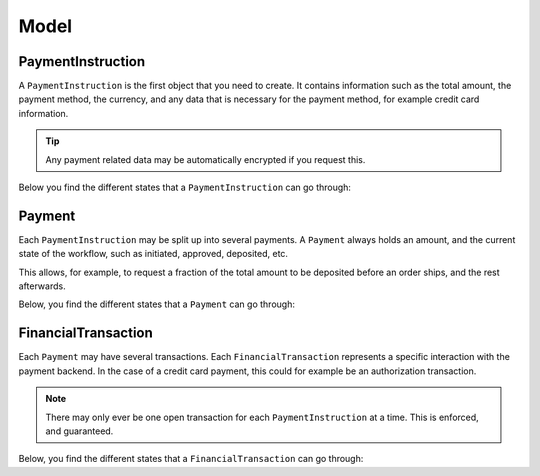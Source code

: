 Model
=====

PaymentInstruction
------------------
A ``PaymentInstruction`` is the first object that you need to create. It contains information such as the total amount, the payment method, the currency, and any data that is necessary for the payment method, for example credit card information.

.. tip ::

    Any payment related data may be automatically encrypted if you request this.

Below you find the different states that a ``PaymentInstruction`` can go through:

.. digraph:: PaymentInstruction_State_Flow

    "New" -> "Valid";
    "New" -> "Invalid";
    "Valid" -> "Closed";

Payment
-------
Each ``PaymentInstruction`` may be split up into several payments. A ``Payment`` always holds an amount, and the current state of the workflow, such as initiated, approved, deposited, etc.

This allows, for example, to request a fraction of the total amount to be deposited before an order ships, and the rest afterwards.

Below, you find the different states that a ``Payment`` can go through:

.. digraph:: Payment_State_Flow

    "New" -> "Canceled"
    "New" -> "Approving"

    "Approving" -> "Approved"
    "Approving" -> "Failed"

    "Approved" -> "Depositing"

    "Depositing" -> "Deposited"
    "Depositing" -> "Expired"
    "Depositing" -> "Failed"

.. _model-financial-transaction:

FinancialTransaction
--------------------
Each ``Payment`` may have several transactions. Each ``FinancialTransaction`` represents a specific interaction with the payment backend. In the case of a credit card payment, this could for example be an authorization transaction.

.. note ::

    There may only ever be one open transaction for each ``PaymentInstruction`` at a time. This is enforced, and guaranteed.

Below, you find the different states that a ``FinancialTransaction`` can go through:

.. digraph:: Financial_Transaction_State_Flow

    "New" -> "Pending"
    "New" -> "Failed"
    "New" -> "Success"
    "New" -> "Canceled"

    "Pending" -> "Failed"
    "Pending" -> "Success"
